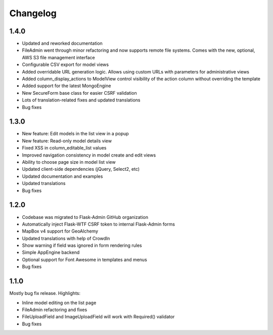 Changelog
=========

1.4.0
-----

* Updated and reworked documentation
* FileAdmin went through minor refactoring and now supports remote file systems. Comes with the new, optional, AWS S3 file management interface
* Configurable CSV export for model views
* Added overridable URL generation logic. Allows using custom URLs with parameters for administrative views
* Added column_display_actions to ModelView control visibility of the action column without overriding the template
* Added support for the latest MongoEngine
* New SecureForm base class for easier CSRF validation
* Lots of translation-related fixes and updated translations
* Bug fixes

1.3.0
-----

* New feature: Edit models in the list view in a popup
* New feature: Read-only model details view
* Fixed XSS in column_editable_list values
* Improved navigation consistency in model create and edit views
* Ability to choose page size in model list view
* Updated client-side dependencies (jQuery, Select2, etc)
* Updated documentation and examples
* Updated translations
* Bug fixes

1.2.0
-----

* Codebase was migrated to Flask-Admin GitHub organization
* Automatically inject Flask-WTF CSRF token to internal Flask-Admin forms
* MapBox v4 support for GeoAlchemy
* Updated translations with help of CrowdIn
* Show warning if field was ignored in form rendering rules
* Simple AppEngine backend
* Optional support for Font Awesome in templates and menus
* Bug fixes

1.1.0
-----

Mostly bug fix release. Highlights:

* Inline model editing on the list page
* FileAdmin refactoring and fixes
* FileUploadField and ImageUploadField will work with Required() validator
* Bug fixes
